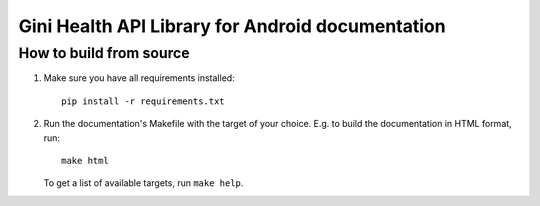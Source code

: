 Gini Health API Library for Android documentation
=================================================

How to build from source
------------------------

#. Make sure you have all requirements installed::

     pip install -r requirements.txt

#. Run the documentation's Makefile with the target of your
   choice. E.g. to build the documentation in HTML format, run::

     make html

   To get a list of available targets, run ``make help``.
